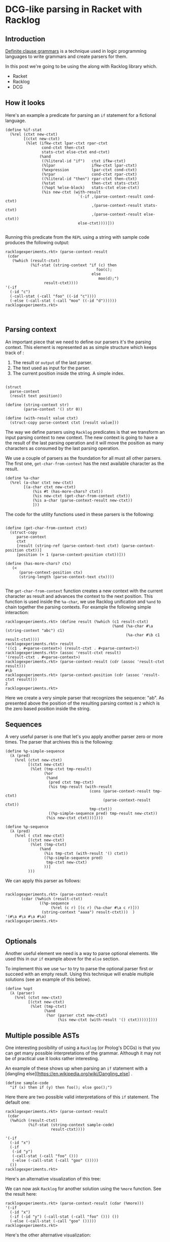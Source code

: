 * DCG-like parsing in Racket with Racklog
** Introduction

[[https://en.wikipedia.org/wiki/Definite_clause_grammar][Definite clause grammars]] is a technique used in logic programming languages to write grammars and create parsers for them.

In this post we're going to be using the along with Racklog library which.

- Racket
- Racklog
- DCG

** How it looks

Here's an example a predicate for parsing an =if= statement for a fictional language.

#+BEGIN_EXAMPLE
(define %if-stat
  (%rel (ctxt new-ctxt)
        [(ctxt new-ctxt)
         (%let (ifkw-ctxt lpar-ctxt rpar-ctxt
                cond-ctxt then-ctxt
                stats-ctxt else-ctxt end-ctxt)
               (%and
                ((%literal-id "if")   ctxt ifkw-ctxt) 
                (%lpar                ifkw-ctxt lpar-ctxt)
                (%expression          lpar-ctxt cond-ctxt)
                (%rpar                cond-ctxt rpar-ctxt)
                ((%literal-id "then") rpar-ctxt then-ctxt)
                (%stat                then-ctxt stats-ctxt)
                ((%opt %else-block)   stats-ctxt else-ctxt)
                (%is new-ctxt (with-result
                                `(-if ,(parse-context-result cond-ctxt)
                                      ,(parse-context-result stats-ctxt)
                                      ,(parse-context-result else-ctxt))
                                else-ctxt))))]))

#+END_EXAMPLE

Running this predicate from the =REPL= using a string with sample code produces the following output:

#+BEGIN_EXAMPLE
racklogexperiments.rkt> (parse-context-result
 (cdar
   (%which (result-ctxt)
           (%if-stat (string-context "if (c) then
                                        foo(c);
                                      else
                                         moo(d);")
                 result-ctxt))))
'(-if
  (-id "c")
  (-call-stat (-call "foo" ((-id "c"))))
  (-else (-call-stat (-call "moo" ((-id "d"))))))
racklogexperiments.rkt> 


#+END_EXAMPLE

** Parsing context

An important piece that we need to define our parsers it's the parsing context. This element is represented as as simple structure which keeps track of :

1. The result or =output= of the last parser.
2. The text used as input for the parser.
3. The current position inside the string. A simple index.

#+BEGIN_EXAMPLE

(struct
  parse-context
  (result text position))

(define (string-context str)
        (parse-context '() str 0))

(define (with-result value ctxt)
  (struct-copy parse-context ctxt [result value]))
#+END_EXAMPLE


The way we define parsers using =Racklog= predicates is that we transform an input parsing context to new context. The new context is going to have a the result of the last parsing operation and it will move the position as many characters as consumed by the last parsing operation.

We use a couple of parsers as the foundation for all must all other parsers.  The first one, =get-char-from-context= has the next available character as the result.

#+BEGIN_EXAMPLE
(define %a-char
  (%rel (a-char ctxt new-ctxt)
        [(a-char ctxt new-ctxt)
            (%is #t (has-more-chars? ctxt))
            (%is new-ctxt (get-char-from-context ctxt))
            (%is a-char (parse-context-result new-ctxt))
            ]))
#+END_EXAMPLE


The code for the utility functions used in these parsers is the following:

#+BEGIN_EXAMPLE

(define (get-char-from-context ctxt)
  (struct-copy
     parse-context
     ctxt
     [result (string-ref (parse-context-text ctxt) (parse-context-position ctxt))]
     [position (+ 1 (parse-context-position ctxt))]))

(define (has-more-chars? ctx)
   (<
      (parse-context-position ctx)
      (string-length (parse-context-text ctx))))

#+END_EXAMPLE

The =get-char-from-context= function creates a new context with the current character as result and advances the context to the next position. This function is used inside the =%a-char=, we use Racklog unification and =%and= to chain together the parsing contexts. For example the following simple interaction:

#+BEGIN_EXAMPLE
racklogexperiments.rkt> (define result (%which (c1 result-ctxt) 
                                               (%and (%a-char #\a (string-context "abc") c1)
                                                     (%a-char #\b c1 result-ctxt))))
racklogexperiments.rkt> result
'((c1 . #<parse-context>) (result-ctxt . #<parse-context>))
racklogexperiments.rkt> (assoc 'result-ctxt result)
'(result-ctxt . #<parse-context>)
racklogexperiments.rkt> (parse-context-result (cdr (assoc 'result-ctxt result)))
#\b
racklogexperiments.rkt> (parse-context-position (cdr (assoc 'result-ctxt result)))
2
racklogexperiments.rkt> 
#+END_EXAMPLE

Here we create a very simple parser that recognizes the sequence: "ab". As presented above the position of the resulting parsing context is =2= which is the zero based position inside the string.

** Sequences

A very useful parser is one that let's you apply another parser zero or more times. The parser that archives this is the following:

#+BEGIN_EXAMPLE
(define %p-simple-sequence
  (λ (pred)
    (%rel (ctxt new-ctxt)
          [(ctxt new-ctxt)
           (%let (tmp-ctxt tmp-result)
                 (%or
                  (%and
                   (pred ctxt tmp-ctxt)
                   (%is tmp-result (with-result                                     
                                     (cons (parse-context-result tmp-ctxt)
                                           (parse-context-result ctxt))
                                     tmp-ctxt))
                   ((%p-simple-sequence pred) tmp-result new-ctxt))
                  (%is new-ctxt ctxt)))])))

(define %p-sequence
  (λ (pred)
    (%rel ( ctxt new-ctxt)
          [(ctxt new-ctxt)
           (%let (tmp-ctxt)
               (%and
                 (%is tmp-ctxt (with-result '() ctxt))
                 ((%p-simple-sequence pred)
                  tmp-ctxt new-ctxt)
                 ))]
          )))
#+END_EXAMPLE 

We can apply this parser as follows:

#+BEGIN_EXAMPLE

racklogexperiments.rkt> (parse-context-result 
       (cdar (%which (result-ctxt) 
               ((%p-sequence 
                    (%rel (c r) [(c r) (%a-char #\a c r)])) 
                (string-context "aaaa") result-ctxt)))  )
'(#\a #\a #\a #\a)
racklogexperiments.rkt> 

#+END_EXAMPLE

** Optionals

Another useful element we need is a way to parse optional elements. We used this in our =if= example above for the =else= section.

To implement this we use  =%or= to try to parse the optional parser first or succeed with an empty result. Using this technique will enable multiple solutions (see an example of this below).

#+BEGIN_EXAMPLE
(define %opt
  (λ (parser)
    (%rel (ctxt new-ctxt)
          [(ctxt new-ctxt)
           (%let (tmp-ctxt)
                 (%and
                  (%or (parser ctxt new-ctxt)
                       (%is new-ctxt (with-result '() ctxt)))))])))
#+END_EXAMPLE

** Multiple possible ASTs

One interesting posibility of using a =Racklog= (or Prolog's DCGs) is that you can get many possible interpretations of the grammar. Although it may not be of practical use it looks rather interesting. 

An example of these shows up when parsing an =if= statement with a [dangling else][https://en.wikipedia.org/wiki/Dangling_else] .

#+BEGIN_EXAMPLE
(define sample-code
  "if (x) then if (y) then foo(); else goo();")
#+END_EXAMPLE

Here there are two possible valid interpretations of this =if= statement. The default one:

#+BEGIN_EXAMPLE
racklogexperiments.rkt> (parse-context-result
 (cdar
  (%which (result-ctxt)
          (%if-stat (string-context sample-code)
                    result-ctxt))))

'(-if
  (-id "x")
  (-if
   (-id "y")
   (-call-stat (-call "foo" ()))
   (-else (-call-stat (-call "goo" ()))))
  ())
racklogexperiments.rkt> 
#+END_EXAMPLE

Here's an alternative visualization of this tree:

[[first option][file:rckdanglingif1.jpg]]

We can now ask =Racklog= for another solution using the =%more= function. See the result here:

#+BEGIN_EXAMPLE
racklogexperiments.rkt> (parse-context-result (cdar (%more)))
'(-if
  (-id "x")
  (-if (-id "y") (-call-stat (-call "foo" ())) ())
  (-else (-call-stat (-call "goo" ()))))
racklogexperiments.rkt> 
#+END_EXAMPLE

Here's the other alternative visualization:

[[first option][file:rckdanglingif2.jpg]]
